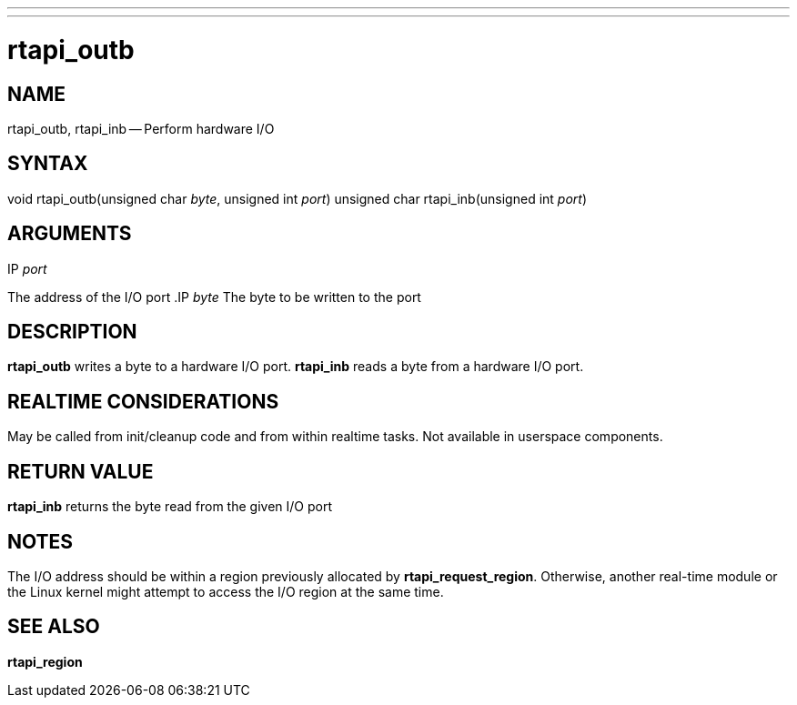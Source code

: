 ---
---
:skip-front-matter:

= rtapi_outb
:manmanual: HAL Components
:mansource: ../man/man3/rtapi_outb.asciidoc
:man version : 


== NAME

rtapi_outb, rtapi_inb -- Perform hardware I/O



== SYNTAX
void rtapi_outb(unsigned char __byte__, unsigned int __port__)
unsigned char rtapi_inb(unsigned int __port__)



== ARGUMENTS
.IP __port__
The address of the I/O port
.IP __byte__
The byte to be written to the port



== DESCRIPTION
**rtapi_outb** writes a byte to a hardware I/O port.  **rtapi_inb**
reads a byte from a hardware I/O port.



== REALTIME CONSIDERATIONS
May be called from init/cleanup code and from within realtime tasks.
Not available in userspace components.



== RETURN VALUE
**rtapi_inb** returns the byte read from the given I/O port



== NOTES
The I/O address should be within a region previously allocated by
**rtapi_request_region**.  Otherwise, another real-time module or the Linux
kernel might attempt to access the I/O region at the same time.



== SEE ALSO
**rtapi_region**
